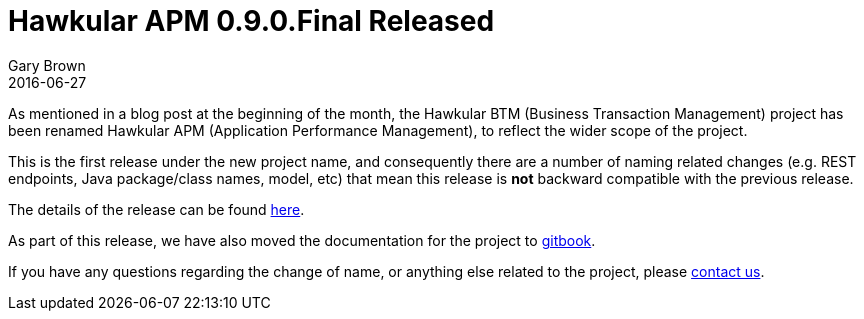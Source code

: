 = Hawkular APM 0.9.0.Final Released
Gary Brown
2016-06-27
:jbake-type: post
:jbake-status: published
:jbake-tags: blog, btm, apm, distributed tracing, application performance, business transactions

As mentioned in a blog post at the beginning of the month, the Hawkular BTM (Business Transaction Management) project has been renamed Hawkular APM (Application Performance Management), to reflect the wider scope of the project.

This is the first release under the new project name, and consequently there are a number of naming related changes (e.g. REST endpoints, Java package/class names, model, etc) that mean this release is *not* backward compatible with the previous release.

The details of the release can be found https://github.com/hawkular/hawkular-apm/releases/tag/0.9.0.Final[here].

As part of this release, we have also moved the documentation for the project to https://hawkular.gitbooks.io/hawkular-apm-user-guide/content/[gitbook].

If you have any questions regarding the change of name, or anything else related to the project, please http://www.hawkular.org/community/index.html[contact us].

